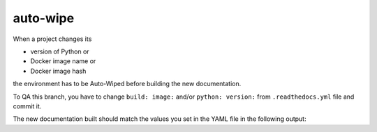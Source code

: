 auto-wipe
=========

When a project changes its

* version of Python or
* Docker image name or
* Docker image hash

the environment has to be Auto-Wiped before building the new documentation.

To QA this branch, you have to change ``build: image:`` and/or ``python: version:``
from ``.readthedocs.yml`` file and commit it.

The new documentation built should match the values you set in the YAML file
in the following output:


.. runblock:: pycon

   >>> # Python Version used
   >>> import sys
   >>> print(sys.version)


.. runblock:: pycon

   >>> import os
   >>> import pprint
   >>> import json
   >>> filepath = '../../../envs/{version}/readthedocs-environment.json'.format(version=os.environ['READTHEDOCS_VERSION'])
   >>> pprint.pprint(json.loads(open(filepath, 'r').read()))


.. runblock:: pycon

   >>> # Build at
   >>> import datetime
   >>> datetime.datetime.utcnow()  # UTC
